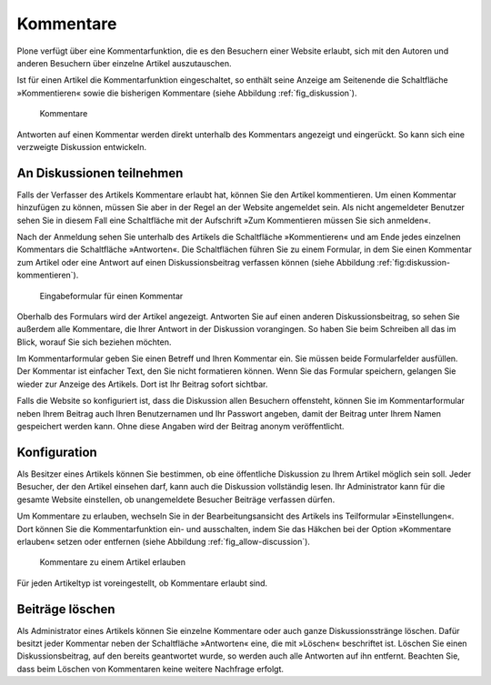 .. _sec_diskussionen:

============
 Kommentare
============

Plone verfügt über eine Kommentarfunktion, die es den Besuchern einer
Website erlaubt, sich mit den Autoren und anderen Besuchern über
einzelne Artikel auszutauschen.

Ist für einen Artikel die Kommentarfunktion eingeschaltet, so enthält seine
Anzeige am Seitenende die Schaltfläche »Kommentieren« sowie die bisherigen
Kommentare (siehe Abbildung :ref:`fig_diskussion`).

.. _fig_diskussion:

.. figure:: ../images/diskussion.png
   :width: 100%

   Kommentare

Antworten auf einen Kommentar werden direkt unterhalb des Kommentars
angezeigt und eingerückt. So kann sich eine verzweigte Diskussion
entwickeln.


An Diskussionen teilnehmen
==========================

Falls der Verfasser des Artikels Kommentare erlaubt hat, können Sie
den Artikel kommentieren. Um einen Kommentar hinzufügen zu können,
müssen Sie aber in der Regel an der Website angemeldet sein. Als nicht
angemeldeter Benutzer sehen Sie in diesem Fall eine Schaltfläche mit
der Aufschrift »Zum Kommentieren müssen Sie sich anmelden«.

Nach der Anmeldung sehen Sie unterhalb des Artikels die Schaltfläche
»Kommentieren« und am Ende jedes einzelnen Kommentars die Schaltfläche
»Antworten«. Die Schaltflächen führen Sie zu einem Formular, in dem Sie
einen Kommentar zum Artikel oder eine Antwort auf einen Diskussionsbeitrag
verfassen können (siehe Abbildung :ref:`fig:diskussion-kommentieren`).

.. _fig_diskussion-kommentieren:

.. figure:: ../images/diskussion-kommentieren.png
   :width: 100%

   Eingabeformular für einen Kommentar

Oberhalb des Formulars wird der Artikel angezeigt. Antworten Sie auf einen
anderen Diskussionsbeitrag, so sehen Sie außerdem alle Kommentare, die Ihrer
Antwort in der Diskussion vorangingen. So haben Sie beim Schreiben all das im
Blick, worauf Sie sich beziehen möchten.

Im Kommentarformular geben Sie einen Betreff und Ihren Kommentar ein. Sie
müssen beide Formularfelder ausfüllen. Der Kommentar ist einfacher Text, den
Sie nicht formatieren können. Wenn Sie das Formular speichern, gelangen Sie
wieder zur Anzeige des Artikels. Dort ist Ihr Beitrag sofort sichtbar.

Falls die Website so konfiguriert ist, dass die Diskussion allen Besuchern
offensteht, können Sie im Kommentarformular neben Ihrem Beitrag auch Ihren
Benutzernamen und Ihr Passwort angeben, damit der Beitrag unter Ihrem Namen
gespeichert werden kann. Ohne diese Angaben wird der Beitrag anonym
veröffentlicht.


Konfiguration
=============

Als Besitzer eines Artikels können Sie bestimmen, ob eine öffentliche
Diskussion zu Ihrem Artikel möglich sein soll. Jeder Besucher, der den
Artikel einsehen darf, kann auch die Diskussion vollständig lesen. Ihr
Administrator kann für die gesamte Website einstellen, ob
unangemeldete Besucher Beiträge verfassen dürfen.

Um Kommentare zu erlauben, wechseln Sie in der Bearbeitungsansicht des
Artikels ins Teilformular »Einstellungen«. Dort können Sie die
Kommentarfunktion ein- und ausschalten, indem Sie das Häkchen bei der Option
»Kommentare erlauben« setzen oder entfernen (siehe
Abbildung :ref:`fig_allow-discussion`).

.. _fig_allow-discussion:

.. figure:: ../images/allow-discussion.png
   :width: 100%

   Kommentare zu einem Artikel erlauben

Für jeden Artikeltyp ist voreingestellt, ob Kommentare erlaubt sind.


Beiträge löschen
================

Als Administrator eines Artikels können Sie einzelne Kommentare oder auch
ganze Diskussionsstränge löschen. Dafür besitzt jeder Kommentar neben der
Schaltfläche »Antworten« eine, die mit »Löschen« beschriftet ist. Löschen Sie
einen Diskussionsbeitrag, auf den bereits geantwortet wurde, so werden auch
alle Antworten auf ihn entfernt. Beachten Sie, dass beim Löschen von
Kommentaren keine weitere Nachfrage erfolgt.

